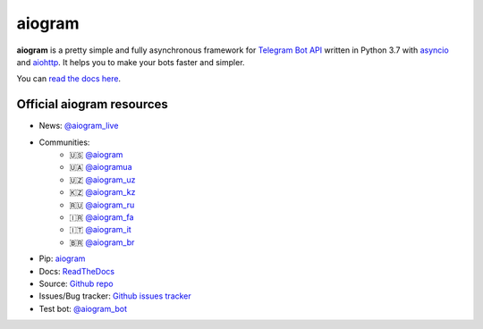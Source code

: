 aiogram
=======

.. image:: https://img.shields.io/badge/telegram-aiogram-blue.svg?style=flat-square
   :target: https://t.me/aiogram_live
   :alt: [Telegram] aiogram live

.. image:: https://img.shields.io/pypi/v/aiogram.svg?style=flat-square
   :target: https://pypi.python.org/pypi/aiogram
   :alt: PyPi Package Version

.. image:: https://img.shields.io/pypi/status/aiogram.svg?style=flat-square
   :target: https://pypi.python.org/pypi/aiogram
   :alt: PyPi status

.. image:: https://img.shields.io/pypi/dm/aiogram.svg?style=flat-square
   :target: https://pypi.python.org/pypi/aiogram
   :alt: PyPi downloads

.. image:: https://img.shields.io/pypi/pyversions/aiogram.svg?style=flat-square
   :target: https://pypi.python.org/pypi/aiogram
   :alt: Supported python versions

.. image:: https://img.shields.io/badge/Telegram%20Bot%20API-6.6-blue.svg?style=flat-square&logo=telegram
   :target: https://core.telegram.org/bots/api
   :alt: Telegram Bot API

.. image:: https://img.shields.io/readthedocs/aiogram?style=flat-square
   :target: http://docs.aiogram.dev/en/latest/?badge=latest
   :alt: Documentation Status

.. image:: https://img.shields.io/github/issues/aiogram/aiogram.svg?style=flat-square
   :target: https://github.com/aiogram/aiogram/issues
   :alt: Github issues

.. image:: https://img.shields.io/pypi/l/aiogram.svg?style=flat-square
   :target: https://opensource.org/licenses/MIT
   :alt: MIT License


**aiogram** is a pretty simple and fully asynchronous framework for `Telegram Bot API <https://core.telegram.org/bots/api>`_ written in Python 3.7 with `asyncio <https://docs.python.org/3/library/asyncio.html>`_ and `aiohttp <https://github.com/aio-libs/aiohttp>`_. It helps you to make your bots faster and simpler.

You can `read the docs here <http://docs.aiogram.dev/en/latest/>`_.

Official aiogram resources
--------------------------

- News: `@aiogram_live <https://t.me/aiogram_live>`_
- Communities:
    - 🇺🇸 `@aiogram <https://t.me/aiogram>`_
    - 🇺🇦 `@aiogramua <https://t.me/aiogramua>`_
    - 🇺🇿 `@aiogram_uz <https://t.me/aiogram_uz>`_
    - 🇰🇿 `@aiogram_kz <https://t.me/aiogram_kz>`_
    - 🇷🇺 `@aiogram_ru <https://t.me/aiogram_ru>`_
    - 🇮🇷 `@aiogram_fa <https://t.me/aiogram_fa>`_
    - 🇮🇹 `@aiogram_it <https://t.me/aiogram_it>`_
    - 🇧🇷 `@aiogram_br <https://t.me/aiogram_br>`_
- Pip: `aiogram <https://pypi.python.org/pypi/aiogram>`_
- Docs: `ReadTheDocs <http://docs.aiogram.dev>`_
- Source: `Github repo <https://github.com/aiogram/aiogram>`_
- Issues/Bug tracker: `Github issues tracker <https://github.com/aiogram/aiogram/issues>`_
- Test bot: `@aiogram_bot <https://t.me/aiogram_bot>`_
